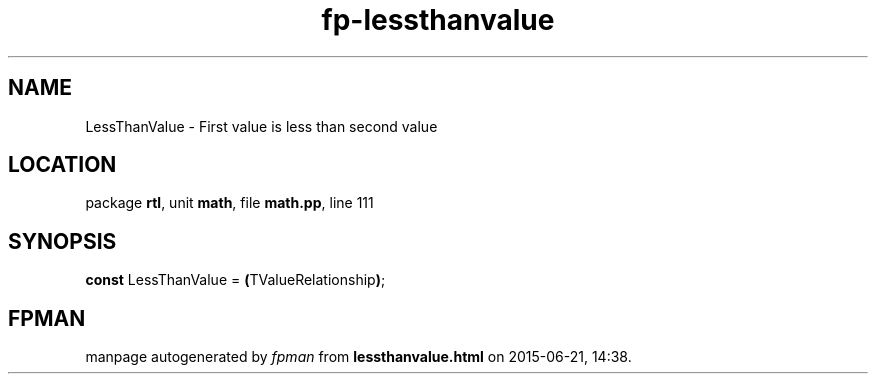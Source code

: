 .\" file autogenerated by fpman
.TH "fp-lessthanvalue" 3 "2014-03-14" "fpman" "Free Pascal Programmer's Manual"
.SH NAME
LessThanValue - First value is less than second value
.SH LOCATION
package \fBrtl\fR, unit \fBmath\fR, file \fBmath.pp\fR, line 111
.SH SYNOPSIS
\fBconst\fR LessThanValue = \fB(\fRTValueRelationship\fB)\fR;

.SH FPMAN
manpage autogenerated by \fIfpman\fR from \fBlessthanvalue.html\fR on 2015-06-21, 14:38.

